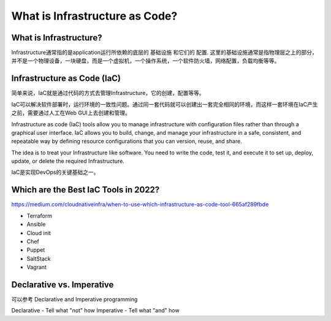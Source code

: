 What is Infrastructure as Code?
==================================


What is Infrastructure?
---------------------------

Infrastructure通常指的是application运行所依赖的底层的 ``基础设施`` 和它们的 ``配置``. 这里的基础设施通常是指物理层之上的部分，并不是一个物理设备，一块硬盘，而是一个虚拟机，一个操作系统，一个软件防火墙，网络配置，负载均衡等等。


Infrastructure as Code (IaC)
-------------------------------

简单来说，IaC就是通过代码的方式去管理Infrastructure，它的创建，配置等等。


IaC可以解决软件部署时，运行环境的一致性问题。通过同一套代码就可以创建出一套完全相同的环境，而这样一套环境在IaC产生之前，需要通过人工在Web GUI上去创建和管理。

Infrastructure as code (IaC) tools allow you to manage infrastructure with configuration files rather than through a graphical user interface. IaC allows you to build, change, and manage your infrastructure in a safe,
consistent, and repeatable way by defining resource configurations that you can version, reuse, and share.

The idea is to treat your Infrastructure like software. You need to write the code, test it, and execute it to set up, deploy, update, or delete the required Infrastructure.

IaC是实现DevOps的关键基础之一。


Which are the Best IaC Tools in 2022?
-------------------------------------------

https://medium.com/cloudnativeinfra/when-to-use-which-infrastructure-as-code-tool-665af289fbde


- Terraform
- Ansible
- Cloud init
- Chef
- Puppet
- SaltStack
- Vagrant

.. image:: _static/IaC-tools.png
   :alt: iac-tools


Declarative vs. Imperative
------------------------------

可以参考 Declarative and Imperative programming

Declarative - Tell what "not" how
Imperative - Tell what "and" how